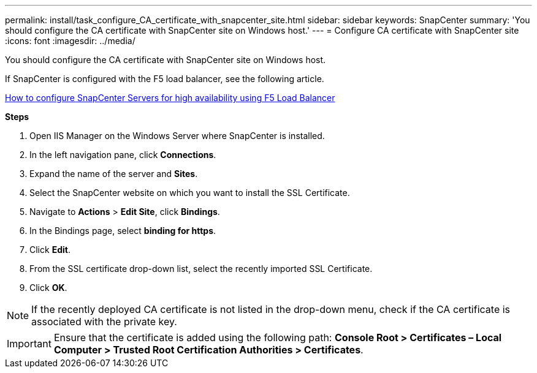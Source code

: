 ---
permalink: install/task_configure_CA_certificate_with_snapcenter_site.html
sidebar: sidebar
keywords: SnapCenter
summary: 'You should configure the CA certificate with SnapCenter site on Windows host.'
---
= Configure CA certificate with SnapCenter site
:icons: font
:imagesdir: ../media/

[.lead]
You should configure the CA certificate with SnapCenter site on Windows host.

If SnapCenter is configured with the F5 load balancer, see the following article.

https://kb.netapp.com/Advice_and_Troubleshooting%2FData_Protection_and_Security%2FSnapCenter%2FHow_to_configure_SnapCenter_Servers_for_high_availability_using_F5_Load_Balancer[How to configure SnapCenter Servers for high availability using F5 Load Balancer]

*Steps*

. Open IIS Manager on the Windows Server where SnapCenter is installed.
. In the left navigation pane, click *Connections*.
. Expand the name of the server and *Sites*.
. Select the SnapCenter website on which you want to install the SSL Certificate.
. Navigate to  *Actions* > *Edit Site*, click *Bindings*.
. In the Bindings page, select *binding for https*.
. Click *Edit*.
. From the SSL certificate drop-down list, select the recently imported SSL Certificate.
. Click *OK*.

NOTE: If the recently deployed CA certificate is not listed in the drop-down menu, check if the CA certificate is associated with the private key.

IMPORTANT: Ensure that the certificate is added using the following path: *Console Root > Certificates – Local Computer > Trusted Root Certification Authorities > Certificates*.
